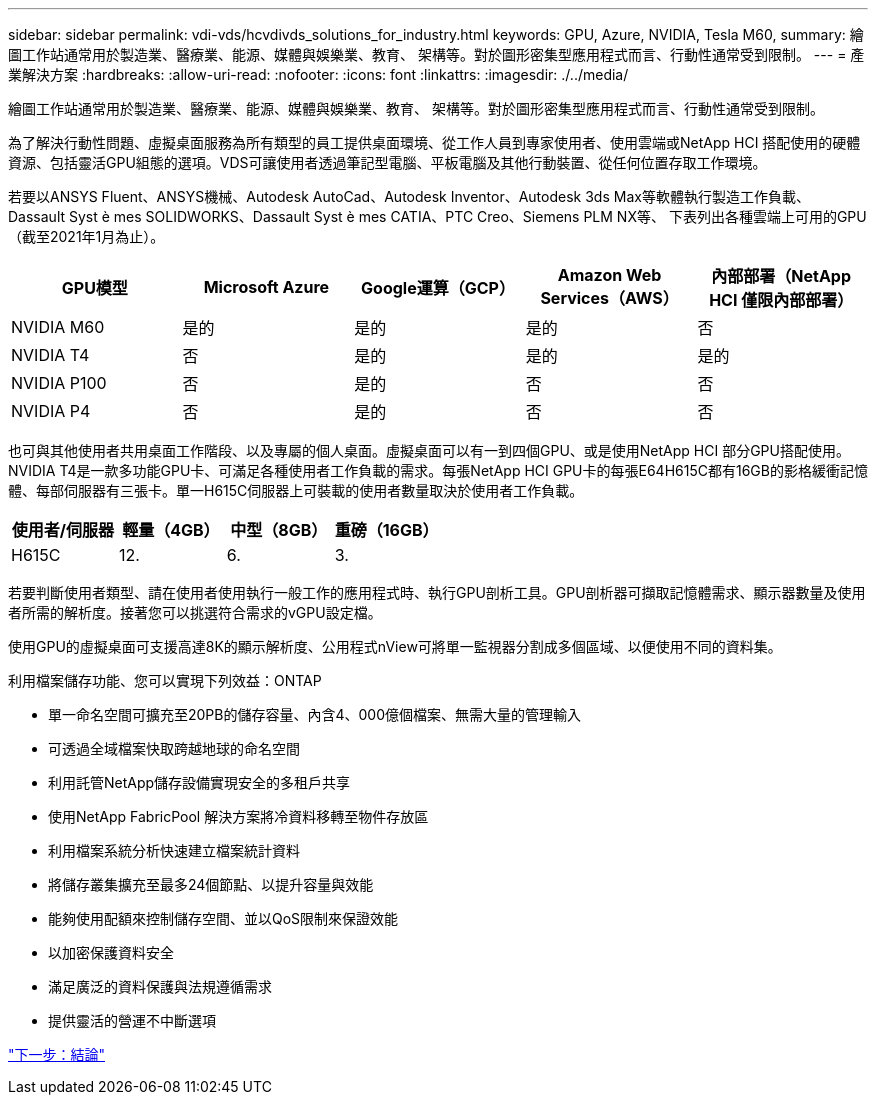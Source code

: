 ---
sidebar: sidebar 
permalink: vdi-vds/hcvdivds_solutions_for_industry.html 
keywords: GPU, Azure, NVIDIA, Tesla M60, 
summary: 繪圖工作站通常用於製造業、醫療業、能源、媒體與娛樂業、教育、 架構等。對於圖形密集型應用程式而言、行動性通常受到限制。 
---
= 產業解決方案
:hardbreaks:
:allow-uri-read: 
:nofooter: 
:icons: font
:linkattrs: 
:imagesdir: ./../media/


[role="lead"]
繪圖工作站通常用於製造業、醫療業、能源、媒體與娛樂業、教育、 架構等。對於圖形密集型應用程式而言、行動性通常受到限制。

為了解決行動性問題、虛擬桌面服務為所有類型的員工提供桌面環境、從工作人員到專家使用者、使用雲端或NetApp HCI 搭配使用的硬體資源、包括靈活GPU組態的選項。VDS可讓使用者透過筆記型電腦、平板電腦及其他行動裝置、從任何位置存取工作環境。

若要以ANSYS Fluent、ANSYS機械、Autodesk AutoCad、Autodesk Inventor、Autodesk 3ds Max等軟體執行製造工作負載、 Dassault Syst è mes SOLIDWORKS、Dassault Syst è mes CATIA、PTC Creo、Siemens PLM NX等、 下表列出各種雲端上可用的GPU（截至2021年1月為止）。

[cols="20%, 20%, 20%, 20%, 20%"]
|===
| GPU模型 | Microsoft Azure | Google運算（GCP） | Amazon Web Services（AWS） | 內部部署（NetApp HCI 僅限內部部署） 


| NVIDIA M60 | 是的 | 是的 | 是的 | 否 


| NVIDIA T4 | 否 | 是的 | 是的 | 是的 


| NVIDIA P100 | 否 | 是的 | 否 | 否 


| NVIDIA P4 | 否 | 是的 | 否 | 否 
|===
也可與其他使用者共用桌面工作階段、以及專屬的個人桌面。虛擬桌面可以有一到四個GPU、或是使用NetApp HCI 部分GPU搭配使用。NVIDIA T4是一款多功能GPU卡、可滿足各種使用者工作負載的需求。每張NetApp HCI GPU卡的每張E64H615C都有16GB的影格緩衝記憶體、每部伺服器有三張卡。單一H615C伺服器上可裝載的使用者數量取決於使用者工作負載。

[cols="25%, 25%, 25%, 25%"]
|===
| 使用者/伺服器 | 輕量（4GB） | 中型（8GB） | 重磅（16GB） 


| H615C | 12. | 6. | 3. 
|===
若要判斷使用者類型、請在使用者使用執行一般工作的應用程式時、執行GPU剖析工具。GPU剖析器可擷取記憶體需求、顯示器數量及使用者所需的解析度。接著您可以挑選符合需求的vGPU設定檔。

使用GPU的虛擬桌面可支援高達8K的顯示解析度、公用程式nView可將單一監視器分割成多個區域、以便使用不同的資料集。

利用檔案儲存功能、您可以實現下列效益：ONTAP

* 單一命名空間可擴充至20PB的儲存容量、內含4、000億個檔案、無需大量的管理輸入
* 可透過全域檔案快取跨越地球的命名空間
* 利用託管NetApp儲存設備實現安全的多租戶共享
* 使用NetApp FabricPool 解決方案將冷資料移轉至物件存放區
* 利用檔案系統分析快速建立檔案統計資料
* 將儲存叢集擴充至最多24個節點、以提升容量與效能
* 能夠使用配額來控制儲存空間、並以QoS限制來保證效能
* 以加密保護資料安全
* 滿足廣泛的資料保護與法規遵循需求
* 提供靈活的營運不中斷選項


link:vdi-vds/hcvdivds_conclusion.html["下一步：結論"]
